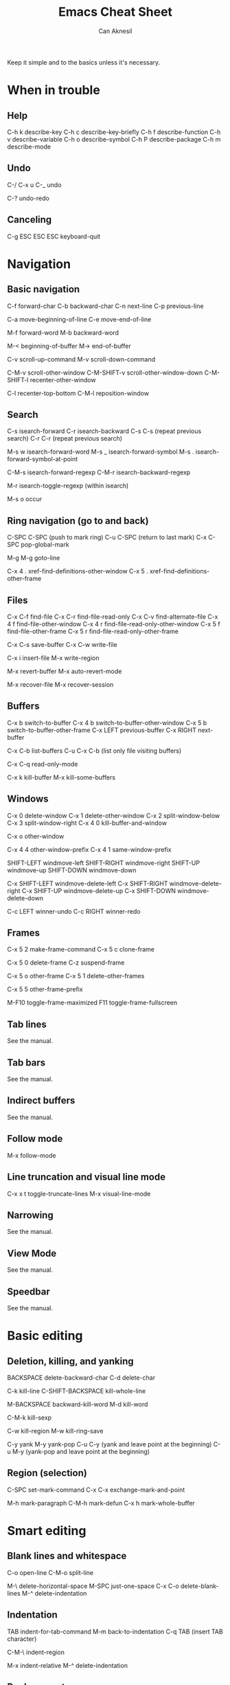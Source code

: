 #+TITLE: Emacs Cheat Sheet
#+AUTHOR: Can Aknesil
#+STARTUP: content
#+OPTIONS: toc:nil

Keep it simple and to the basics unless it's necessary.

* When in trouble
** Help

C-h k describe-key
C-h c describe-key-briefly
C-h f describe-function
C-h v describe-variable
C-h o describe-symbol
C-h P describe-package
C-h m describe-mode

** Undo

C-/
C-x u
C-_   undo

C-? undo-redo

** Canceling

C-g
ESC ESC ESC keyboard-quit


* Navigation
** Basic navigation

C-f forward-char
C-b backward-char
C-n next-line
C-p previous-line

C-a move-beginning-of-line
C-e move-end-of-line

M-f forward-word
M-b backward-word

M-< beginning-of-buffer
M-> end-of-buffer

C-v scroll-up-command
M-v scroll-down-command

C-M-v scroll-other-window
C-M-SHIFT-v scroll-other-window-down
C-M-SHIFT-l recenter-other-window

C-l recenter-top-bottom
C-M-l reposition-window

** Search

C-s isearch-forward
C-r isearch-backward
C-s C-s (repeat previous search)
C-r C-r (repeat previous search)

M-s w isearch-forward-word
M-s _ isearch-forward-symbol
M-s . isearch-forward-symbol-at-point

C-M-s isearch-forward-regexp
C-M-r isearch-backward-regexp

M-r isearch-toggle-regexp (within isearch)

M-s o occur

** Ring navigation (go to and back)

C-SPC C-SPC (push to mark ring)
C-u C-SPC (return to last mark)
C-x C-SPC pop-global-mark

M-g M-g goto-line

C-x 4 . xref-find-definitions-other-window
C-x 5 . xref-find-definitions-other-frame

** Files

C-x C-f find-file
C-x C-r find-file-read-only
C-x C-v find-alternate-file
C-x 4 f find-file-other-window
C-x 4 r find-file-read-only-other-window
C-x 5 f find-file-other-frame
C-x 5 r find-file-read-only-other-frame

C-x C-s save-buffer
C-x C-w write-file

C-x i insert-file
M-x write-region

M-x revert-buffer
M-x auto-revert-mode

M-x recover-file
M-x recover-session

** Buffers

C-x b switch-to-buffer
C-x 4 b switch-to-buffer-other-window
C-x 5 b switch-to-buffer-other-frame
C-x LEFT previous-buffer
C-x RIGHT next-buffer

C-x C-b list-buffers
C-u C-x C-b (list only file visiting buffers)

C-x C-q read-only-mode

C-x k kill-buffer
M-x kill-some-buffers

** Windows

C-x 0 delete-window
C-x 1 delete-other-window
C-x 2 split-window-below
C-x 3 split-window-right
C-x 4 0 kill-buffer-and-window

C-x o other-window

C-x 4 4 other-window-prefix
C-x 4 1 same-window-prefix

SHIFT-LEFT windmove-left
SHIFT-RIGHT windmove-right
SHIFT-UP windmove-up
SHIFT-DOWN windmove-down

C-x SHIFT-LEFT windmove-delete-left
C-x SHIFT-RIGHT windmove-delete-right
C-x SHIFT-UP windmove-delete-up
C-x SHIFT-DOWN windmove-delete-down

C-c LEFT winner-undo
C-c RIGHT winner-redo

** Frames

C-x 5 2 make-frame-command
C-x 5 c clone-frame

C-x 5 0 delete-frame
C-z suspend-frame

C-x 5 o other-frame
C-x 5 1 delete-other-frames

C-x 5 5 other-frame-prefix

M-F10 toggle-frame-maximized
F11 toggle-frame-fullscreen

** Tab lines

See the manual.

** Tab bars

See the manual.

** Indirect buffers

See the manual.

** Follow mode

M-x follow-mode

** Line truncation and visual line mode

C-x x t toggle-truncate-lines
M-x visual-line-mode

** Narrowing

See the manual.

** View Mode

See the manual.

** Speedbar

See the manual.


* Basic editing
** Deletion, killing, and yanking

BACKSPACE delete-backward-char
C-d delete-char

C-k kill-line
C-SHIFT-BACKSPACE kill-whole-line

M-BACKSPACE backward-kill-word
M-d kill-word

C-M-k kill-sexp

C-w kill-region
M-w kill-ring-save

C-y yank
M-y yank-pop
C-u C-y (yank and leave point at the beginning)
C-u M-y (yank-pop and leave point at the beginning)

** Region (selection)

C-SPC set-mark-command
C-x C-x exchange-mark-and-point

M-h mark-paragraph
C-M-h mark-defun
C-x h mark-whole-buffer


* Smart editing
** Blank lines and whitespace

C-o open-line
C-M-o split-line

M-\ delete-horizontal-space
M-SPC just-one-space
C-x C-o delete-blank-lines
M-^ delete-indentation

** Indentation

TAB indent-for-tab-command
M-m back-to-indentation
C-q TAB (insert TAB character)

C-M-\ indent-region

M-x indent-relative
M-^ delete-indentation

** Replacement

M-x replace-string
M-% query-replace

M-x replace-regexp
C-M-% query-replace-regexp

** Smart insertion

C-x r N rectangle-number-lines
C-u C-x r N (rectangle-number-lines custom initial number and format string)

** Repetition, and keyboard macro

C-u <n>... <command>
C-x z [z...] repeat

C-x ( kmacro-start-macro
C-x ) kmacro-end-macro
C-x e [e...] kmacro-end-and-call-macro

** Rectangles

C-x r t string-rectangle

C-x r k kill-rectangle
C-x r c clear-rectangle

C-x r M-w copy-rectangle-as-kill
C-x r y yank-rectangle

** Correcting spelling

M-$ ispell-word
M-x ispell
M-x ispell-comments-and-strings

** Overwrite mode (Insert)

M-x overwrite-mode
M-x binary-overwrite-mode

** Highlighting

See the manual.

** Accumulating text

See the manual.

** Transposing text

See the manual.

** Case conversion

See the manual.

** Registers

See the manual.

** Bookmarks

See the manual.


* Files

** Diff and merging

M-x diff
M-x ediff
M-x diff-backup
M-x diff-buffer-with-file
M-x diff-buffers

M-x smerge-mode

** File name cache

See the manual.


* Inside minibuffer
** General

M-p previous-history-element
M-n next-history-element

** Ivy

M-r ivy-toggle-regexp-quote


* Miscellaneous 

** Word count

M-= count-words-region
M-x count-words


* TODO

A better way to scroll/find/go to a location outside the
window. Scrolling is only useful when I want to skim/scan a file top
to bottom, otherwise it is very distracting and tiring.

Push and pop location in a unified way. Return from xref definition,
return from previous mark, etc.

Better navigation between help buffers, forward and backward. It's not
desired that a second help buffer opens in the other window.

Goto help at point, like 'M-.'. And return, like 'M-,'. Bind
helpful-at-point.

Check help-* and helpful-* functions. help and helpful mode commands
in manual.

Run C-h m in Help and Helpful mode and check mode specific key
bindings.

Separate "selection" and "adding a location to mark ring". I don't
want the mark to be saved every time text is selected.

Stop Ivy matching when necessary. For example, there is an existing
file design-top.v, typing C-x C-f top.v ENTER opens design-top.v
rather than creating top.v.

Save as another file with single command.

Change tiling of windows from vertical to horizontal and vice versa.

Swiper commands. swiper-thing-at-point

Avy.

highlight-regexp and unhighlight-regexp

Emacs pull request scroll-margin > 0 together with follow-mode.

Syntax of regular expressions.

C-s for all project (like grep -r)

Switch to *occur* buffer after creation.

Quitting temporary windows, such as help, with q.

write-file replaces the buffer with the buffer that visits the new
file. Keep both buffers.

ediff control panel opens as a new frame, rather than a secondary echo
area/minibuffer.

Make read-only buffer writable and vice versa.

Easier way to cancel completion when tying. For example, I want to
type "buffer" and press ENTER, the completion suggests "buffers". The
ENTER selects the undesired suggestion rather than opening a new
line. One option is to hit SPACE and then ENTER, which leaves a
training space to the previous line.

Collapsing functions, etc., similar to org-mode sections.

Sometimes when the point is at the end of a line, the line shifts
right by one column (line number included). Prevent it. In org-mode.

goto-line in another buffer.

Many commands opens a buffer in other window but not move to it, such
as list-buffers. Moving to the newly opened buffer is often the
desired behavior.

Set Emacs C source directory.

Documentation page Choosing a "Window for Displaying a Buffer":

https://www.gnu.org/software/emacs/manual/html_node/elisp/Choosing-Window.html

undelete-frame-mode (version 29 or higher) to undelete recently
deleted frames with C-x 5 u.

Desktop library to save and restore sessions.

Some messages in echo area disappears after some seconds. Disable this
so that I can take as much time as possible when reading it.

Configure tab bars (similar to i3 workspaces) not to use the bar but
be accessible via commands.

Non-agressive paranthesis insertion. For example, I don't want the
closing paranthesis to be inserted after I type the openning
paranthesis; but I want emacs to put closing paranthesis to the third
line, put the point to the second line and indent.

